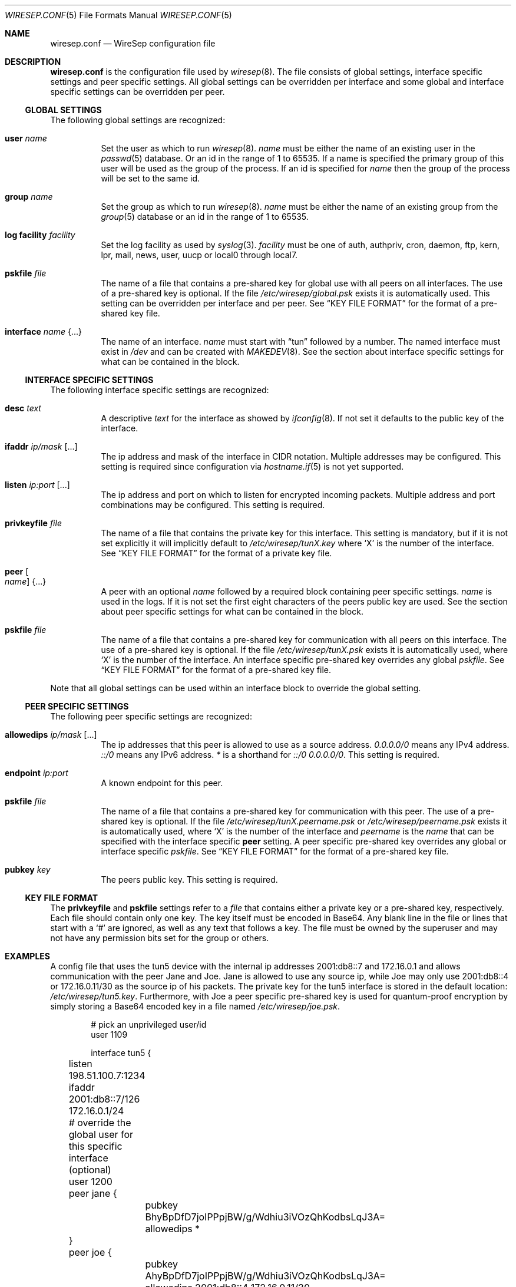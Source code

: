 .\" Copyright (c) 2019 Tim Kuijsten
.\"
.\" Permission to use, copy, modify, and/or distribute this software for any
.\" purpose with or without fee is hereby granted, provided that the above
.\" copyright notice and this permission notice appear in all copies.
.\"
.\" THE SOFTWARE IS PROVIDED "AS IS" AND THE AUTHOR DISCLAIMS ALL WARRANTIES
.\" WITH REGARD TO THIS SOFTWARE INCLUDING ALL IMPLIED WARRANTIES OF
.\" MERCHANTABILITY AND FITNESS. IN NO EVENT SHALL THE AUTHOR BE LIABLE FOR
.\" ANY SPECIAL, DIRECT, INDIRECT, OR CONSEQUENTIAL DAMAGES OR ANY DAMAGES
.\" WHATSOEVER RESULTING FROM LOSS OF USE, DATA OR PROFITS, WHETHER IN AN
.\" ACTION OF CONTRACT, NEGLIGENCE OR OTHER TORTIOUS ACTION, ARISING OUT OF
.\" OR IN CONNECTION WITH THE USE OR PERFORMANCE OF THIS SOFTWARE.
.\"
.Dd $Mdocdate: November 14 2019 $
.Dt WIRESEP.CONF 5
.Os
.Sh NAME
.Nm wiresep.conf
.Nd WireSep configuration file
.Sh DESCRIPTION
.Nm
is the configuration file used by
.Xr wiresep 8 .
The file consists of global settings, interface specific settings and peer
specific settings.
All global settings can be overridden per interface and some global and
interface specific settings can be overridden per peer.
.Ss GLOBAL SETTINGS
The following global settings are recognized:
.Bl -tag -width Ds
.It Ic user Ar name
Set the user as which to run
.Xr wiresep 8 .
.Ar name
must be either the name of an existing user in the
.Xr passwd 5
database.
Or an id in the range of 1 to 65535.
If a name is specified the primary group of this user will be used as the group
of the process.
If an id is specified for
.Ar name
then the group of the process will be set to the same id.
.It Ic group Ar name
Set the group as which to run
.Xr wiresep 8 .
.Ar name
must be either the name of an existing group from the
.Xr group 5
database or an id in the range of 1 to 65535.
.It Ic log facility Ar facility
Set the log facility as used by
.Xr syslog 3 .
.Ar facility
must be one of auth, authpriv, cron, daemon, ftp, kern, lpr, mail, news, user,
uucp or local0 through local7.
.It Ic pskfile Ar file
The name of a file that contains a pre-shared key for global use with all peers
on all interfaces.
The use of a pre-shared key is optional.
If the file
.Pa /etc/wiresep/global.psk
exists it is automatically used.
This setting can be overridden per interface and per peer.
See
.Sx KEY FILE FORMAT
for the format of a pre-shared key file.
.It Ic interface Ar name Brq ...
The name of an interface.
.Ar name
must start with
.Dq tun
followed by a number.
The named interface must exist in
.Pa /dev
and can be created with
.Xr MAKEDEV 8 .
See the section about interface specific settings for what can be contained in
the block.
.El
.Ss INTERFACE SPECIFIC SETTINGS
The following interface specific settings are recognized:
.Bl -tag -width Ds
.It Ic desc Ar text
A descriptive
.Ar text
for the interface as showed by
.Xr ifconfig 8 .
If not set it defaults to the public key of the interface.
.It Ic ifaddr Ar ip/mask Op ...
The ip address and mask of the interface in CIDR notation.
Multiple addresses may be configured.
This setting is required since configuration via
.Xr hostname.if 5
is not yet supported.
.It Ic listen Ar ip:port Op ...
The ip address and port on which to listen for encrypted incoming packets.
Multiple address and port combinations may be configured.
This setting is required.
.It Ic privkeyfile Ar file
The name of a file that contains the private key for this interface.
This setting is mandatory, but if it is not set explicitly it will implicitly
default to
.Pa /etc/wiresep/tunX.key
where
.Sq X
is the number of the interface.
See
.Sx KEY FILE FORMAT
for the format of a private key file.
.It Ic peer Oo Ar name Oc Brq ...
A peer with an optional
.Ar name
followed by a required block containing peer specific settings.
.Ar name
is used in the logs.
If it is not set the first eight characters of the peers public key are used.
See the section about peer specific settings for what can be contained in the
block.
.It Ic pskfile Ar file
The name of a file that contains a pre-shared key for communication with all
peers on this interface.
The use of a pre-shared key is optional.
If the file
.Pa /etc/wiresep/tunX.psk
exists it is automatically used, where
.Sq X
is the number of the interface.
An interface specific pre-shared key overrides any global
.Ar pskfile .
See
.Sx KEY FILE FORMAT
for the format of a pre-shared key file.
.El
.Pp
Note that all global settings can be used within an interface block to override
the global setting.
.Ss PEER SPECIFIC SETTINGS
The following peer specific settings are recognized:
.Bl -tag -width Ds
.It Ic allowedips Ar ip/mask Op ...
The ip addresses that this peer is allowed to use as a source address.
.Ar 0.0.0.0/0
means any IPv4 address.
.Ar ::/0
means any IPv6 address.
.Ar *
is a shorthand for
.Ar ::/0 0.0.0.0/0 .
This setting is required.
.It Ic endpoint Ar ip:port
A known endpoint for this peer.
.It Ic pskfile Ar file
The name of a file that contains a pre-shared key for communication with this
peer.
The use of a pre-shared key is optional.
If the file
.Pa /etc/wiresep/tunX.peername.psk
or
.Pa /etc/wiresep/peername.psk
exists it is automatically used, where
.Sq X
is the number of the interface and
.Ar peername
is the
.Ar name
that can be specified with the interface specific
.Ic peer
setting.
A peer specific pre-shared key overrides any global or interface specific
.Ar pskfile .
See
.Sx KEY FILE FORMAT
for the format of a pre-shared key file.
.It Ic pubkey Ar key
The peers public key.
This setting is required.
.El
.Ss KEY FILE FORMAT
The
.Ic privkeyfile
and
.Ic pskfile
settings refer to a
.Ar file
that contains either a private key or a
pre-shared key, respectively.
Each file should contain only one key.
The key itself must be encoded in Base64.
Any blank line in the file or lines that start with a
.Sq #
are ignored, as well as any text that follows a key.
The file must be owned by the superuser and may not have any permission bits set
for the group or others.
.Sh EXAMPLES
A config file that uses the tun5 device with the internal ip addresses
2001:db8::7 and 172.16.0.1 and allows communication with the peer Jane and Joe.
Jane is allowed to use any source ip, while Joe may only use 2001:db8::4 or
172.16.0.11/30 as the source ip of his packets.
The private key for the tun5 interface is stored in the default location:
.Pa /etc/wiresep/tun5.key .
Furthermore, with Joe a peer specific pre-shared key is used for quantum-proof
encryption by simply storing a Base64 encoded key in a file named
.Pa /etc/wiresep/joe.psk .
.Bd -literal -offset indent
# pick an unprivileged user/id
user 1109

interface tun5 {
	listen 198.51.100.7:1234
	ifaddr 2001:db8::7/126 172.16.0.1/24

	# override the global user for this specific interface (optional)
	user 1200

	peer jane {
		pubkey BhyBpDfD7joIPPpjBW/g/Wdhiu3iVOzQhKodbsLqJ3A=
		allowedips *
	}

	peer joe {
		pubkey AhyBpDfD7joIPPpjBW/g/Wdhiu3iVOzQhKodbsLqJ3A=
		allowedips 2001:db8::4 172.16.0.11/30
	}
}
.Ed
.Pp
In order to let
.Xr wiresep 8
create the tun5 device, it must exist in the
.Pa /dev
tree.
This can be done as follows:
.Bd -literal -offset indent
	cd /dev
	doas ./MAKEDEV tun5
.Ed
.Pp
Note that
.Pa /etc/hostname.tun5
should not be created as
.Xr wiresep 8
should do the setup and teardown of the interface by itself.
.Sh SEE ALSO
.Xr wiresep-keygen 1 ,
.Xr MAKEDEV 8 ,
.Xr wiresep 8
.Sh AUTHORS
.An -nosplit
.An Tim Kuijsten
.Sh CAVEATS
Currently the use of
.Xr hostname.if 5
or manual creation of the tunnel interface using
.Xr ifconfig 8
is not well-tested and it is recommended to let
.Xr wiresep 8
do the setup and teardown of the interface.
